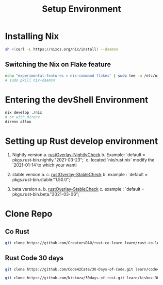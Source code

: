 #+TITLE: Setup Environment
* Installing Nix

#+begin_src sh
sh <(curl -L https://nixos.org/nix/install) --daemon
#+end_src

** Switching the Nix on Flake feature

#+begin_src bash
echo "experimental-features = nix-command flakes" | sudo tee -a /etc/nix/nix.conf
# sudo pkill nix-daemon
#+end_src


* Entering the devShell Environment

#+begin_src bash
nix develop ./nix
# or with direnv
direnv allow
#+end_src

* Setting up Rust develop environment
1. Nightly version
   a. [[https://github.com/oxalica/rust-overlay/tree/master/manifests/nightly/default.nix][rustOverlay-NightlyCheck]]
   b. Example: `default = pkgs.rust-bin.nightly."2021-03-23";`
   c. located `nix/rust.nix` modify the `2021-01-14`to which your wanti

2. stable version
   a. c. [[https://github.com/oxalica/rust-overlay/tree/master/manifests/stable/default.nix][rustOverlay-StableCheck]]
   b. example : `default = pkgs.rust-bin.stable."1.50.0";`

3. beta version
   a.
   b. [[https://github.com/oxalica/rust-overlay/tree/master/manifests/beta/default.nix][rustOverlay-StableCheck]]
   c. example : `default = pkgs.rust-bin.beta."2021-03-06";`

* Clone Repo

** Co Rust

#+begin_src sh :async t :exports both :results output
git clone https://github.com/CreatorsDAO/rust-co-learn learn/rust-co-learn
#+end_src

** Rust Code 30 days

#+begin_src sh :async t :exports both :results output
git clone https://github.com/Code42Cate/30-Days-of-Code.git learn/code43-30days
#+end_src


#+begin_src sh :async t :exports both :results output
git clone https://github.com/kiskoza/30days-of-rust.git learn/kiskoz-30days
#+end_src
